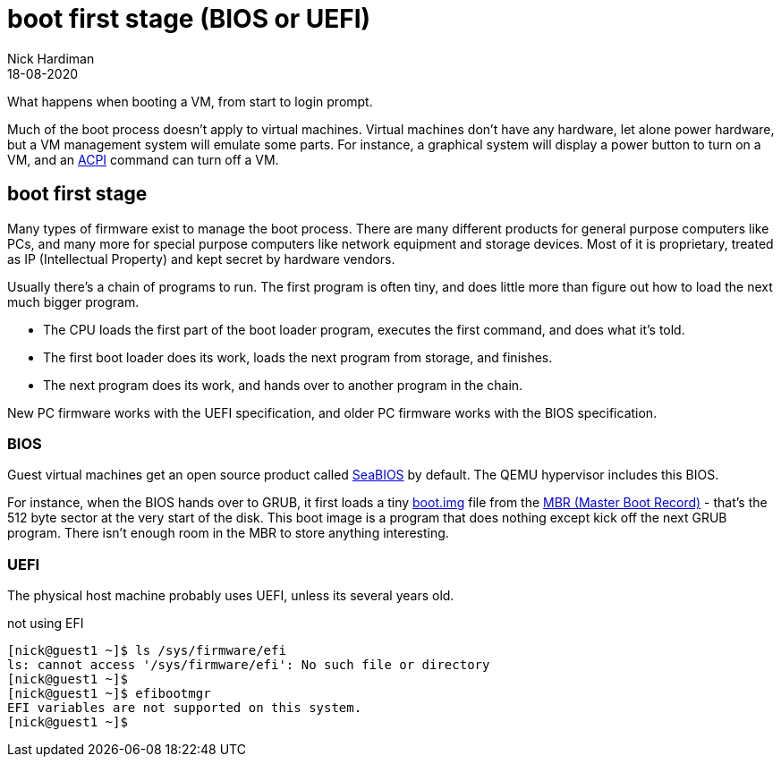 = boot first stage (BIOS or UEFI)
Nick Hardiman 
:source-highlighter: highlight.js
:revdate: 18-08-2020

What happens when booting a VM, from start to login prompt.

Much of the boot process doesn't apply to virtual machines. 
Virtual machines don't have any hardware, let alone power hardware, 
but a VM management system will emulate some parts. 
For instance, a graphical system will display a power button to turn on a VM, and an https://en.wikipedia.org/wiki/Advanced_Configuration_and_Power_Interface[ACPI] command can turn off a VM. 




== boot first stage

Many types of firmware exist to manage the boot process. 
There are many different products for general purpose computers like PCs, and many more for special purpose computers like network equipment and storage devices. 
Most of it is proprietary, treated as IP (Intellectual Property) and kept secret by hardware vendors. 

Usually there's a chain of programs to run. The first program is often tiny, and does little more than figure out how to load the next much bigger program.

* The CPU loads the first part of the boot loader program, executes the first command, and does what it's told.  
* The first boot loader does its work, loads the next program from storage, and finishes. 
* The next program does its work, and hands over to another program in the chain.

New PC firmware works with the UEFI specification, and older PC firmware works with the BIOS specification. 


=== BIOS 


Guest virtual machines get an open source product called https://seabios.org/SeaBIOS[SeaBIOS] by default. 
The QEMU hypervisor includes this BIOS. 

For instance, when the BIOS hands over to GRUB, it first loads a tiny 
https://www.gnu.org/software/grub/manual/grub/html_node/Images.html[boot.img] file from the 
https://en.wikipedia.org/wiki/Master_boot_record[MBR (Master Boot Record)] - that's the 512 byte sector at the very start of the disk. This boot image is a program that does nothing except kick off the next GRUB program. There isn't enough room in the MBR to store anything interesting. 


=== UEFI 

The physical host machine probably uses UEFI, unless its several years old. 

not using EFI

[source,shell]
----
[nick@guest1 ~]$ ls /sys/firmware/efi
ls: cannot access '/sys/firmware/efi': No such file or directory
[nick@guest1 ~]$ 
[nick@guest1 ~]$ efibootmgr 
EFI variables are not supported on this system.
[nick@guest1 ~]$ 
----


